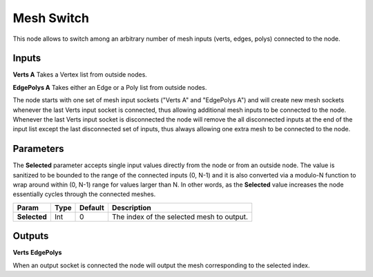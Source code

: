 Mesh Switch
-----------

This node allows to switch among an arbitrary number of mesh inputs (verts, edges, polys) connected to the node.

Inputs
======

**Verts A**
Takes a Vertex list from outside nodes.

**EdgePolys A**
Takes either an Edge or a Poly list from outside nodes.

The node starts with one set of mesh input sockets ("Verts A" and "EdgePolys A") and will create new mesh sockets whenever the last Verts input socket is connected, thus allowing additional mesh inputs to be connected to the node. Whenever the last Verts input socket is disconnected the node will remove the all disconnected inputs at the end of the input list except the last disconnected set of inputs, thus always allowing one extra mesh to be connected to the node.

Parameters
==========

The **Selected** parameter accepts single input values directly from the node or from an outside node. The value is sanitized to be bounded to the range of the connected inputs (0, N-1) and it is also converted via a modulo-N function to wrap around within (0, N-1) range for values larger than N. In other words, as the **Selected** value increases the node essentially cycles through the connected meshes.

+---------------+---------+---------+-------------------------------------------------+
| Param         | Type    | Default | Description                                     |
+===============+=========+=========+=================================================+
| **Selected**  | Int     | 0       | The index of the selected mesh to output.       |
+---------------+---------+---------+-------------------------------------------------+

Outputs
=======

**Verts**
**EdgePolys**

When an output socket is connected the node will output the mesh corresponding to the selected index.

